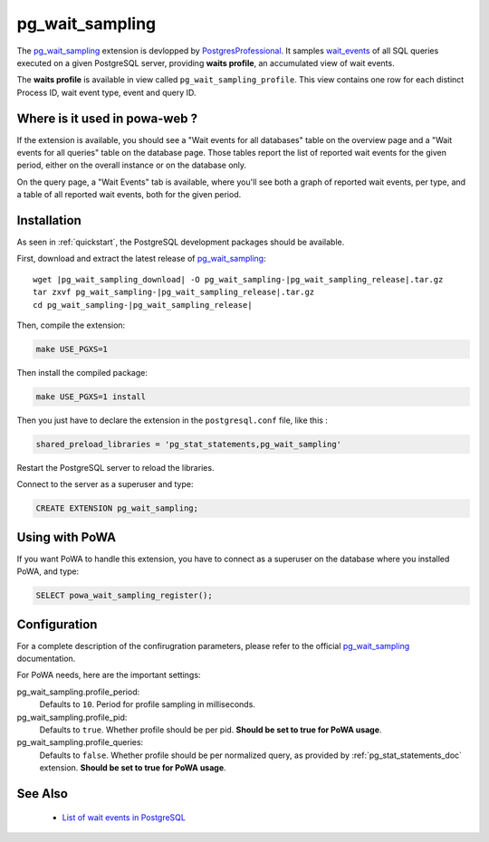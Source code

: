 .. _pg_wait_sampling: https://github.com/postgrespro/pg_wait_sampling/
.. _wait_events: https://www.postgresql.org/docs/current/monitoring-stats.html#WAIT-EVENT-TABLE
.. _PostgresProfessional: https://github.com/postgrespro/

.. _pg_wait_sampling_doc:

pg_wait_sampling
================

The pg_wait_sampling_ extension is devlopped by PostgresProfessional_.  It
samples wait_events_ of all SQL queries executed on a given PostgreSQL server,
providing **waits profile**, an accumulated view of wait events.

The **waits profile** is available in view called ``pg_wait_sampling_profile``.
This view contains one row for each distinct Process ID, wait event type, event
and query ID.


Where is it used in powa-web ?
******************************

If the extension is available, you should see a "Wait events for all databases"
table on the overview page and a "Wait events for all queries" table on the
database page.  Those tables report the list of reported wait events for the given
period, either on the overall instance or on the database only.

.. thumbnail:: /images/powa_waits_overview.png
.. thumbnail:: /images/powa_waits_db.png

On the query page, a "Wait Events" tab is available, where you'll see both a
graph of reported wait events, per type, and a table of all reported wait
events, both for the given period.

.. thumbnail:: /images/powa_waits_query.png


Installation
************

As seen in :ref:`quickstart`, the PostgreSQL development packages should be
available.

First, download and extract the latest release of pg_wait_sampling_:


.. parsed-literal::

  wget |pg_wait_sampling_download| -O pg_wait_sampling-|pg_wait_sampling_release|.tar.gz
  tar zxvf pg_wait_sampling-|pg_wait_sampling_release|.tar.gz
  cd pg_wait_sampling-|pg_wait_sampling_release|

Then, compile the extension:

.. code-block:: bash

  make USE_PGXS=1

Then install the compiled package:

.. code-block:: bash

  make USE_PGXS=1 install

Then you just have to declare the extension in the ``postgresql.conf`` file, like this :

.. code-block:: ini

  shared_preload_libraries = 'pg_stat_statements,pg_wait_sampling'

Restart the PostgreSQL server to reload the libraries.

Connect to the server as a superuser and type:

.. code-block:: sql

  CREATE EXTENSION pg_wait_sampling;

Using with PoWA
***************

If you want PoWA to handle this extension, you have to connect as a superuser
on the database where you installed PoWA, and type:

.. code-block:: sql

  SELECT powa_wait_sampling_register();

Configuration
*************

For a complete description of the confirugration parameters, please refer to
the official pg_wait_sampling_ documentation.

For PoWA needs, here are the important settings:

pg_wait_sampling.profile_period:
  Defaults to ``10``.
  Period for profile sampling in milliseconds.

pg_wait_sampling.profile_pid:
  Defaults to ``true``.
  Whether profile should be per pid.  **Should be set to true for PoWA usage**.

pg_wait_sampling.profile_queries:
  Defaults to ``false``.
  Whether profile should be per normalized query, as provided by
  :ref:`pg_stat_statements_doc` extension.  **Should be set to true for PoWA
  usage**.

See Also
********

  * `List of wait events in PostgreSQL <https://www.postgresql.org/docs/current/monitoring-stats.html#WAIT-EVENT-TABLE>`_

